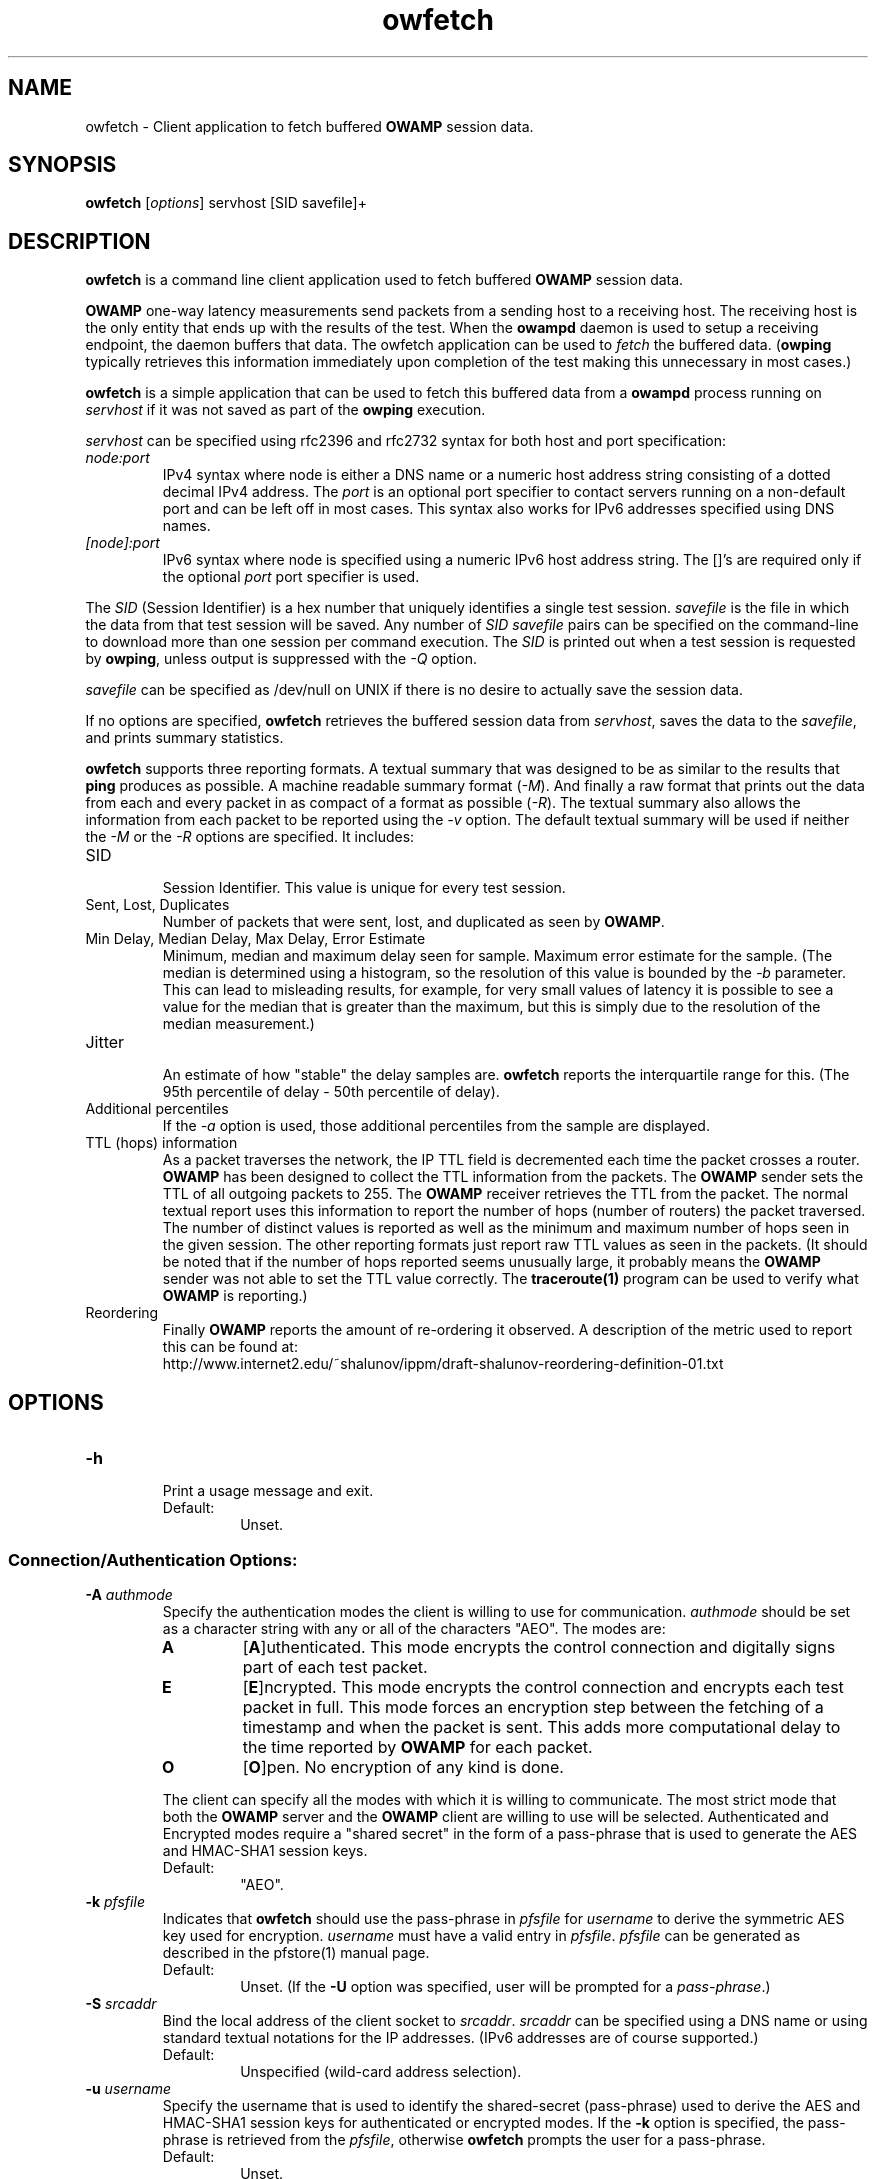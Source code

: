 '\"t
." The first line of this file must contain the '"[e][r][t][v] line
." to tell man to run the appropriate filter "t" for table.
." vim: set filetype=nroff :
."
."	$Id$
."
."######################################################################
."#									#
."#			   Copyright (C)  2004				#
."#	     			Internet2				#
."#			   All Rights Reserved				#
."#									#
."######################################################################
."
."	File:		owfetch.1
."
."	Author:		Jeff Boote
."			Internet2
."
."	Date:		Wed Apr 28 08:48:05 MDT 2004
."
."	Description:	
."
.TH owfetch 1 "$Date$"
.SH NAME
owfetch \- Client application to fetch buffered \fBOWAMP\fR session data.
.SH SYNOPSIS
.B owfetch
[\fIoptions\fR] servhost [SID savefile]+
.SH DESCRIPTION
\fBowfetch\fR is a command line client application used to
fetch buffered \fBOWAMP\fR session data.
.PP
\fBOWAMP\fR one-way latency measurements send packets from a sending host
to a receiving host. The receiving host is the only entity that ends up
with the results of the test. When
the \fBowampd\fR daemon is used to setup a receiving endpoint, the daemon
buffers that data. The owfetch application can be used to \fIfetch\fR the
buffered data. (\fBowping\fR typically retrieves this information immediately
upon completion of the test making this unnecessary in most cases.)
.PP
\fBowfetch\fR is a simple application that can be used to fetch this
buffered data from a \fBowampd\fR process running on \fIservhost\fR
if it was not saved as part of the \fBowping\fR execution.
.PP
.I servhost
can be specified using rfc2396 and rfc2732 syntax for both host and
port specification:
.TP
.I node:port
.br
IPv4 syntax where node is either a DNS name or a numeric host address string
consisting of a dotted decimal IPv4 address. The \fI\:port\fR is an optional
port specifier to contact servers running on a non-default port and
can be left off in most cases.
This syntax also works for IPv6 addresses specified using DNS names.
.TP
.I [node]:port
IPv6 syntax where node is specified using a numeric IPv6 host address
string. The []'s are required only if the optional \fI\:port\fR port
specifier is used.
.PP
The \fISID\fR (Session Identifier) is a hex number that uniquely identifies
a single test session. \fIsavefile\fR is the file in which the data from
that test session will be saved. Any number of \fISID\fR \fIsavefile\fR pairs
can be specified on the command-line to download more than one session per
command execution. The \fISID\fR is printed out when a test session is
requested by \fBowping\fR, unless output is suppressed with the \fI\-Q\fR
option.
.PP
\fIsavefile\fR can be specified as /dev/null on UNIX if there is no desire
to actually save the session data.
.PP
If no options are specified, \fBowfetch\fR retrieves the buffered session
data from \fIservhost\fR, saves the data to the \fIsavefile\fR,
and prints summary statistics.
.PP
\fBowfetch\fR supports three reporting formats. A textual summary that was
designed to be as similar to the results that \fBping\fR produces as
possible. A machine readable summary format (\fI\-M\fR). And finally
a raw format that prints out the data from each and every packet in as
compact of a format as possible (\fI\-R\fR).
The textual summary also allows the information from each packet to be
reported using the \fI\-v\fR option. The default textual summary will
be used if neither the \fI\-M\fR or the \fI\-R\fR options are specified.
It includes:
.TP
SID
.br
Session Identifier. This value is unique for every test session.
.TP
Sent, Lost, Duplicates
.br
Number of packets that were sent, lost, and duplicated as seen by \fBOWAMP\fR.
.TP
Min Delay, Median Delay, Max Delay, Error Estimate
.br
Minimum, median and maximum delay seen for sample. Maximum error estimate for
the sample. (The median is determined using a histogram, so the resolution
of this value is bounded by the \fI\-b\fR parameter. This can lead to misleading
results, for example, for very small values of latency it is possible to
see a value for the median that is greater than the maximum, but this is
simply due to the resolution of the median measurement.)
.TP
Jitter
.br
An estimate of how "stable" the delay samples are. \fBowfetch\fR reports
the interquartile range for this. (The 95th percentile of delay - 50th
percentile of delay).
.TP
Additional percentiles
.br
If the \fI\-a\fR option is used, those additional percentiles from the
sample are displayed.
.TP
TTL (hops) information
.br
As a packet traverses the network, the IP TTL field is decremented each
time the packet crosses a router. \fBOWAMP\fR has been designed to
collect the TTL information from the packets. The \fBOWAMP\fR
sender sets the TTL of all outgoing packets to 255. The \fBOWAMP\fR
receiver retrieves the TTL from the packet. The normal textual
report uses this information to report the number of hops (number of
routers) the packet traversed. The number of distinct values is reported
as well as the minimum and maximum number of hops seen in the given session.
The other reporting formats just report raw TTL values as seen in the packets.
(It should be noted that if the number of hops reported seems unusually
large, it probably means the \fBOWAMP\fR sender was not able to set the
TTL value correctly. The \fBtraceroute(1)\fR program can be used to
verify what \fBOWAMP\fR is reporting.)
.TP
Reordering
.br
Finally \fBOWAMP\fR reports the amount of re-ordering it observed. A
description of the metric used to report this can be found at:
.br
\%http://www.internet2.edu/~shalunov/ippm/draft-shalunov-reordering-definition-01.txt
.SH OPTIONS
.TP
\fB\-h\fR
.br
Print a usage message and exit.
.RS
.IP Default:
Unset.
.RE
.SS Connection/Authentication Options:
.TP
\fB\-A\fR \fIauthmode\fB
.br
Specify the authentication modes the client is willing to use for
communication. \fIauthmode\fR should be set as a character string with
any or all of the characters "AEO". The modes are:
.RS
.IP \fBA\fR
[\fBA\fR]uthenticated. This mode encrypts the control connection and
digitally signs part of each test packet.
.IP \fBE\fR
[\fBE\fR]ncrypted. This mode encrypts the control connection and
encrypts each test packet in full. This mode forces an encryption step
between the fetching of a timestamp and when the packet is sent. This
adds more computational delay to the time reported by \fBOWAMP\fR for each
packet.
.IP \fBO\fR
[\fBO\fR]pen. No encryption of any kind is done.
.PP
The client can specify all the modes with which it is willing to communicate.
The most strict mode that both the \fBOWAMP\fR server and the \fBOWAMP\fR
client are willing to use
will be selected. Authenticated and Encrypted modes require a "shared secret"
in the form of a pass-phrase that is used to generate the AES and HMAC-SHA1
session keys.
.IP Default:
"AEO".
.RE
.TP
\fB\-k\fR \fIpfsfile\fR
.br
Indicates that \fBowfetch\fR should use the pass-phrase in \fIpfsfile\fR for
\fIusername\fR to derive the symmetric AES key used for encryption.
\fIusername\fR must have a valid entry in \fIpfsfile\fR.
\fIpfsfile\fR can be generated as described in the pfstore(1) manual
page.
.RS
.IP Default:
Unset. (If the \fB\-U\fR option was specified, user will be prompted for a
\fIpass-phrase\fR.)
.RE
.TP
\fB\-S\fR \fIsrcaddr\fR
.br
Bind the local address of the client socket to \fIsrcaddr\fR. \fIsrcaddr\fR
can be specified using a DNS name or using standard textual notations for
the IP addresses. (IPv6 addresses are of course supported.)
.RS
.IP Default:
Unspecified (wild-card address selection).
.RE
.TP
\fB\-u\fR \fIusername\fR
.br
Specify the username that is used to identify the shared-secret (pass-phrase)
used to derive the AES and HMAC-SHA1 session keys for
authenticated or encrypted modes. If the \fB\-k\fR option is specified,
the pass-phrase is retrieved from the \fIpfsfile\fR,
otherwise \fBowfetch\fR prompts
the user for a pass-phrase.
.RS
.IP Default:
Unset.
.RE
.SS Output Options:
.TP
\fB\-a\fR \fIpercentile_list\fR
.br
.I percentile_list
indicates the list of quantiles to be reported out in addition to
median. This is done by specifying a list of \fIpercentiles\fR in
a comma separated string (spaces are not allowed). Each \fIpercentile\fR
is indicated by a floating point value between 0.0 and 100.0.

This value is only used if \fBowfetch\fR is reporting summary statistics.
.RS
.IP Default:
Unset.
.RE
.TP
\fB\-b\fR \fIbucket_width\fR
.br
To reasonably compute the delay summary statistics, \fBowfetch\fR creates
a histogram of the delays. (This is used to compute percentiles of
delay such as median.) The
.I bucket_width
indicates the resolution of the bins in the histogram. This value
is specified using a floating point value and the units are seconds.

Because \fBowfetch\fR is using a histogram to compute the median (and
other percentiles of delay) the results can be misleading if the
.I bucket_width
is not appropriate. For example, if all of the delays in the sample are
smaller than the value of
.I bucket_width
then the median will be reported as
.I bucket_width,
a value that is greater than the maximum delay in the sample. To avoid this,
.I bucket_width
should be picked to be smaller than (max - min). The default value
was selected to be reasonable for most real network paths, it is not
appropriate for tests to the localhost however.

This value is only used if \fBowfetch\fR is reporting summary statistics.
.RS
.IP Default:
0.0001 (100 usecs)
.RE
.TP
\fB\-M\fR
.br
Print summary information in a more computer pars-able format. Specifically,
values are printed out in a key/value style. Units are seconds for all values.

The \fI\-M\fR option implies \fI\-Q\fR.
.RS
.IP Default:
Unset.
.RE
.TP
\fB\-n\fR \fIunits\fR
.br
.I units
indicates what units time values should be reported in. \fIunits\fR is
specified using a single character specifying the units wanted.
.RS
.PP
The available units are:
.br
.TS
li l .
\'n\'	nanoseconds (ns)
\'u\'	microseconds (us)
\'m\'	milliseconds (ms)
\'s\'	seconds (s)
.TE
.PP
This is only used for the summary statistics and the \fB\-v\fR mode of
reporting individual records. In particular, it is not used for the
\fB\-R\fR or \fB\-M\fR output modes.
.IP Default:
Unset.
.RE
.TP
\fB\-Q\fR
.br
Suppress the printing of summary statistics and human readable individual
delays (\fI\-v\fR).
.RS
.IP Default:
Unset.
.RE
.TP
\fB\-R\fR
.br
Print individual packet records one per line in the raw format:
.RS
.PP
\fISEQNO SENDTIME SSYNC SERR RECVTIME RSYNC RERR TTL\fR
.br
.TS
li l .
SEQNO	Sequence number.
SENDTIME	Send timestamp.
SSYNC	Sending system synchronized (0 or 1).
SERR	Estimate of SENDTIME error.
RECVTIME	Receive timestamp.
RSYNC	Receiving system synchronized (0 or 1).
RERR	Estimate of RECVTIME error.
TTL	TTL IP field.
.TE
.PP
The timestamps are ASCII representation of 64 bit integers with the
high-order 32 bits representing the number of seconds since Jan 1, 1900
and the low-order 32 bits representing fractional seconds.
The sequence
number is simply an integer. The error estimates are printed as floating-point
numbers using scientific notation. TTL is the IP field from the packet.
The TTL in sending packets should be initialized to 255, so the number of
hops the packet traversed can be computed. If the receiving host is not
able to determine the TTL field, this will be reported as 255. (Some
socket API's do not expose the TTL field.)
.PP
The \fI\-R\fR option implies \fI\-Q\fR.
.IP Default:
Unset.
.RE
.TP
\fB\-v\fR
.br
Print delays for individual packet records. This option is disabled by
the \fI\-Q\fR and \fI\-R\fR options.
.RS
.IP Default:
Unset.
.RE
.SH EXAMPLES
.LP
\fBowfetch somehost.com abcdef0123456789abcdef0123456789 save.owp\fR
.IP
Contact host somehost.com. Fetch the test session identified by
the SID abcdef0123456789abcdef0123456789. Print summary statistics on that
file and save the data in save.owp.
.LP
\fBowfetch -R somehost.com abcdef0123456789abcdef0123456789 save.owp\fR
.IP
Contact host somehost.com. Fetch the test session identified by
the SID abcdef0123456789abcdef0123456789. Print the raw decoding of the
data in that file and save the session data in save.owp.
.LP
\fBowfetch -M somehost.com abcdef0123456789abcdef0123456789 save.owp\fR
.IP
Contact host somehost.com. Fetch the test session identified by
the SID abcdef0123456789abcdef0123456789. Print the machine pars-able
summary statistics for that session and save the session data in save.owp.
.LP
\fBowfetch -v somehost.com abcdef0123456789abcdef0123456789 save.owp\fR
.IP
Contact host somehost.com. Fetch the test session identified by
the SID abcdef0123456789abcdef0123456789. Print individual delays for each
packet in human readable format. Print the summary statistics.  Save the
session data in save.owp.
.LP
\fBowfetch -U someuser somehost.com abcdef0123456789abcdef0123456789 save.owp\fR
.IP
The same action as the first example.  Authenticate using
the identity \fIsomeuser\fR. \fBowfetch\fR will prompt for a \fIpassphrase\fR.
.SH SEE ALSO
owampd(8), owping(1), owstats(1), aespasswd(1) and
the \%http://e2epi.internet2.edu/owamp/ web site.
.SH ACKNOWLEDGMENTS
This material is based in part on work supported by the National Science
Foundation (NSF) under Grant No. ANI-0314723. Any opinions, findings and
conclusions or recommendations expressed in this material are those of
the author(s) and do not necessarily reflect the views of the NSF.
